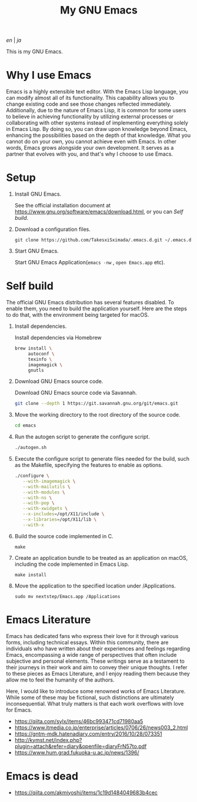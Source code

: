 #+TITLE: My GNU Emacs

[[README.org][en]] | [[README_ja.org][ja]]

[[https://res.cloudinary.com/symdon/image/upload/v1645157040/demo_spyojf.gif]]

This is my GNU Emacs.

* Why I use Emacs

Emacs is a highly extensible text editor. With the Emacs Lisp language, you can modify almost all of its functionality. This capability allows you to change existing code and see those changes reflected immediately. Additionally, due to the nature of Emacs Lisp, it is common for some users to believe in achieving functionality by utilizing external processes or collaborating with other systems instead of implementing everything solely in Emacs Lisp. By doing so, you can draw upon knowledge beyond Emacs, enhancing the possibilities based on the depth of that knowledge. What you cannot do on your own, you cannot achieve even with Emacs. In other words, Emacs grows alongside your own development. It serves as a partner that evolves with you, and that's why I choose to use Emacs.

* Setup

1. Install GNU Emacs.

   See the official installation document at https://www.gnu.org/software/emacs/download.html, or you can [[Self build]].

2. Download a configuration files.

   #+begin_src
   git clone https://github.com/TakesxiSximada/.emacs.d.git ~/.emacs.d
   #+end_src

3. Start GNU Emacs.

   Start GNU Emacs Application(=emacs -nw= , =open Emacs.app= etc).

* Self build

The official GNU Emacs distribution has several features disabled. To enable them, you need to build the application yourself. Here are the steps to do that, with the environment being targeted for macOS.

1. Install dependencies.

   #+caption: Install dependencies via Homebrew
   #+begin_src bash
   brew install \
        autoconf \
        texinfo \
        imagemagick \
        gnutls
   #+end_src

2. Download GNU Emacs source code.

   #+caption: Download GNU Emacs source code via Savannah.
   #+begin_src bash
   git clone --depth 1 https://git.savannah.gnu.org/git/emacs.git
   #+end_src

3. Move the working directory to the root directory of the source code.

   #+begin_src bash
   cd emacs
   #+end_src

4. Run the autogen script to generate the configure script.

   #+begin_src bash
   ./autogen.sh
   #+end_src

5. Execute the configure script to generate files needed for the build, such as the Makefile, specifying the features to enable as options.

   #+begin_src bash
   ./configure \
      --with-imagemagick \
      --with-mailutils \
      --with-modules \
      --with-ns \
      --with-pop \
      --with-xwidgets \
      --x-includes=/opt/X11/include \
      --x-libraries=/opt/X11/lib \
      --with-x
   #+end_src

4. Build the source code implemented in C.

   #+begin_src
   make
   #+end_src

5. Create an application bundle to be treated as an application on macOS, including the code implemented in Emacs Lisp.

   #+begin_src
   make install
   #+end_src

6. Move the application to the specified location under /Applications.

   #+begin_src
   sudo mv nextstep/Emacs.app /Applications
   #+end_src

* Emacs Literature

Emacs has dedicated fans who express their love for it through various forms, including technical essays. Within this community, there are individuals who have written about their experiences and feelings regarding Emacs, encompassing a wide range of perspectives that often include subjective and personal elements. These writings serve as a testament to their journeys in their work and aim to convey their unique thoughts. I refer to these pieces as Emacs Literature, and I enjoy reading them because they allow me to feel the humanity of the authors.

Here, I would like to introduce some renowned works of Emacs Literature. While some of these may be fictional, such distinctions are ultimately inconsequential. What truly matters is that each work overflows with love for Emacs.

- https://qiita.com/sylx/items/46bc993471cd71980aa5
- https://www.itmedia.co.jp/enterprise/articles/0706/26/news003_2.html
- https://gntm-mdk.hatenadiary.com/entry/2016/10/28/073351
- http://kymst.net/index.php?plugin=attach&refer=diary&openfile=diaryFrN57to.pdf
- https://www.hum.grad.fukuoka-u.ac.jp/news/1396/


* Emacs is dead



- https://qiita.com/akmiyoshi/items/1c19d1484049683b4cec
